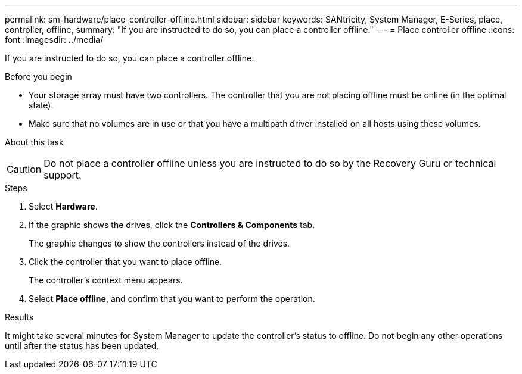 ---
permalink: sm-hardware/place-controller-offline.html
sidebar: sidebar
keywords: SANtricity, System Manager, E-Series, place, controller, offline,
summary: "If you are instructed to do so, you can place a controller offline."
---
= Place controller offline
:icons: font
:imagesdir: ../media/

[.lead]
If you are instructed to do so, you can place a controller offline.

.Before you begin

* Your storage array must have two controllers. The controller that you are not placing offline must be online (in the optimal state).
* Make sure that no volumes are in use or that you have a multipath driver installed on all hosts using these volumes.

.About this task
++ ++
[CAUTION]
====
Do not place a controller offline unless you are instructed to do so by the Recovery Guru or technical support.
====

.Steps

. Select *Hardware*.
. If the graphic shows the drives, click the *Controllers & Components* tab.
+
The graphic changes to show the controllers instead of the drives.

. Click the controller that you want to place offline.
+
The controller's context menu appears.

. Select *Place offline*, and confirm that you want to perform the operation.

.Results

It might take several minutes for System Manager to update the controller's status to offline. Do not begin any other operations until after the status has been updated.
